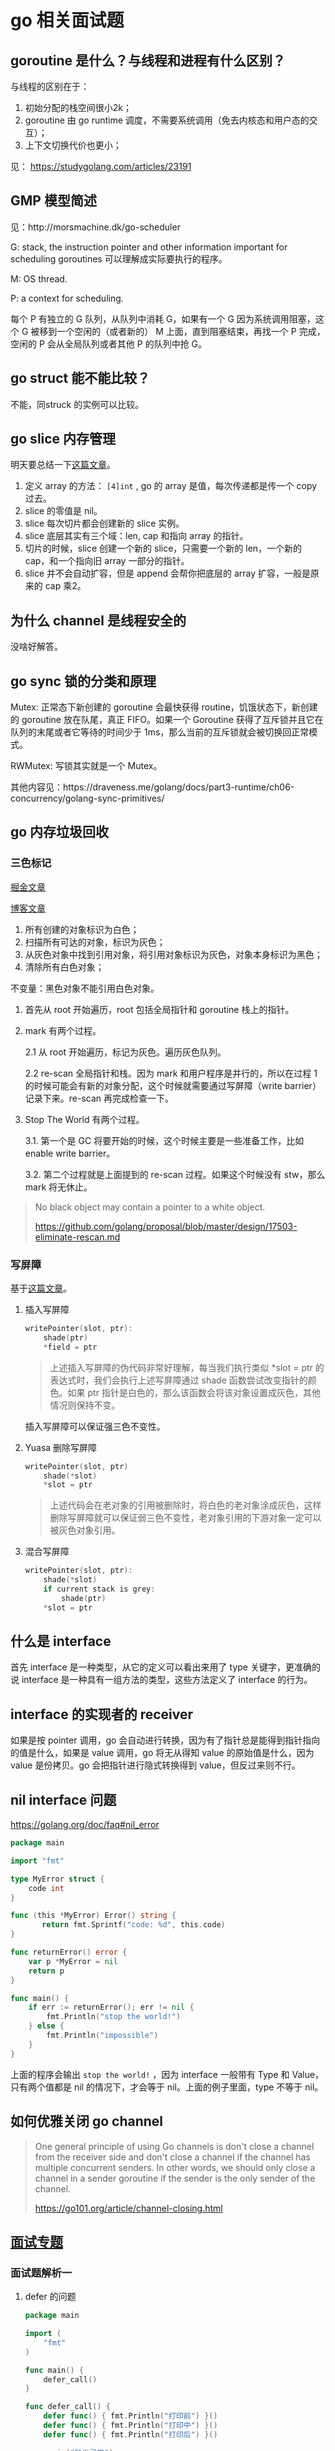 * go 相关面试题

** goroutine 是什么？与线程和进程有什么区别？

与线程的区别在于：

1. 初始分配的栈空间很小2k；
2. goroutine 由 go runtime 调度，不需要系统调用（免去内核态和用户态的交互）；
3. 上下文切换代价也更小；

见： https://studygolang.com/articles/23191

** GMP 模型简述

见：http://morsmachine.dk/go-scheduler

G: stack, the instruction pointer and other information important for scheduling goroutines 可以理解成实际要执行的程序。

M: OS thread.

P: a context for scheduling.

每个 P 有独立的 G 队列，从队列中消耗 G，如果有一个 G 因为系统调用阻塞，这个 G 被移到一个空闲的（或者新的） M 上面，直到阻塞结束，再找一个 P 完成，空闲的 P 会从全局队列或者其他 P 的队列中抢 G。

** go struct 能不能比较？

不能，同struck 的实例可以比较。

** go slice 内存管理

明天要总结一下[[https://blog.golang.org/go-slices-usage-and-internals][这篇文章]]。

1. 定义 array 的方法： ~[4]int~ , go 的 array 是值，每次传递都是传一个 copy 过去。
2. slice 的零值是 nil。
3. slice 每次切片都会创建新的 slice 实例。
4. slice 底层其实有三个域：len, cap 和指向 array 的指针。
5. 切片的时候，slice 创建一个新的 slice，只需要一个新的 len，一个新的 cap，和一个指向旧 array 一部分的指针。
6. slice 并不会自动扩容，但是 append 会帮你把底层的 array 扩容，一般是原来的 cap 乘2。

** 为什么 channel 是线程安全的

没啥好解答。

** go sync 锁的分类和原理

Mutex: 正常态下新创建的 goroutine 会最快获得 routine，饥饿状态下，新创建的 goroutine 放在队尾，真正 FIFO。如果一个 Goroutine 获得了互斥锁并且它在队列的末尾或者它等待的时间少于 1ms，那么当前的互斥锁就会被切换回正常模式。

RWMutex: 写锁其实就是一个 Mutex。

其他内容见：https://draveness.me/golang/docs/part3-runtime/ch06-concurrency/golang-sync-primitives/

** go 内存垃圾回收

*** 三色标记

[[https://juejin.im/post/5c8525666fb9a049ea39c3e6][掘金文章]]

[[http://legendtkl.com/2017/04/28/golang-gc/][博客文章]]

1. 所有创建的对象标识为白色；
2. 扫描所有可达的对象，标识为灰色；
3. 从灰色对象中找到引用对象，将引用对象标识为灰色，对象本身标识为黑色；
4. 清除所有白色对象；

不变量：黑色对象不能引用白色对象。

1. 首先从 root 开始遍历，root 包括全局指针和 goroutine 栈上的指针。
2. mark 有两个过程。

   2.1 从 root 开始遍历，标记为灰色。遍历灰色队列。

   2.2 re-scan 全局指针和栈。因为 mark 和用户程序是并行的，所以在过程 1 的时候可能会有新的对象分配，这个时候就需要通过写屏障（write barrier）记录下来。re-scan 再完成检查一下。

3. Stop The World 有两个过程。

    3.1. 第一个是 GC 将要开始的时候，这个时候主要是一些准备工作，比如 enable write barrier。

    3.2. 第二个过程就是上面提到的 re-scan 过程。如果这个时候没有 stw，那么 mark 将无休止。

#+BEGIN_QUOTE
No black object may contain a pointer to a white object.

https://github.com/golang/proposal/blob/master/design/17503-eliminate-rescan.md
#+END_QUOTE

*** 写屏障
基于[[https://draveness.me/golang/docs/part3-runtime/ch07-memory/golang-garbage-collector/][这篇文章]]。

**** 插入写屏障

 #+BEGIN_SRC c
 writePointer(slot, ptr):
     shade(ptr)
     *field = ptr
 #+END_SRC

#+BEGIN_QUOTE
上述插入写屏障的伪代码非常好理解，每当我们执行类似 *slot = ptr 的表达式时，我们会执行上述写屏障通过 shade 函数尝试改变指针的颜色。如果 ptr 指针是白色的，那么该函数会将该对象设置成灰色，其他情况则保持不变。
#+END_QUOTE

插入写屏障可以保证强三色不变性。

****  Yuasa 删除写屏障

#+BEGIN_SRC c
writePointer(slot, ptr)
    shade(*slot)
    *slot = ptr
#+END_SRC

#+BEGIN_QUOTE
上述代码会在老对象的引用被删除时，将白色的老对象涂成灰色，这样删除写屏障就可以保证弱三色不变性，老对象引用的下游对象一定可以被灰色对象引用。
#+END_QUOTE

**** 混合写屏障
#+BEGIN_SRC c
writePointer(slot, ptr):
    shade(*slot)
    if current stack is grey:
        shade(ptr)
    *slot = ptr
#+END_SRC

** 什么是 interface

首先 interface 是一种类型，从它的定义可以看出来用了 type 关键字，更准确的说 interface 是一种具有一组方法的类型，这些方法定义了 interface 的行为。

** interface 的实现者的 receiver 
如果是按 pointer 调用，go 会自动进行转换，因为有了指针总是能得到指针指向的值是什么，如果是 value 调用，go 将无从得知 value 的原始值是什么，因为 value 是份拷贝。go 会把指针进行隐式转换得到 value，但反过来则不行。

** nil interface 问题
https://golang.org/doc/faq#nil_error

#+BEGIN_SRC go
package main

import "fmt"

type MyError struct {
    code int
}

func (this *MyError) Error() string {
 	   return fmt.Sprintf("code: %d", this.code)
}

func returnError() error {
	var p *MyError = nil
	return p
}

func main() {
	if err := returnError(); err != nil {
		fmt.Println("stop the world!")
	} else {
		fmt.Println("impossible")
	}
}
#+END_SRC

上面的程序会输出 ~stop the world!~ ，因为 interface 一般带有 Type 和 Value，只有两个值都是 nil 的情况下，才会等于 nil。上面的例子里面，type 不等于 nil。

** 如何优雅关闭 go channel

#+BEGIN_QUOTE
One general principle of using Go channels is don't close a channel from the receiver side and don't close a channel if the channel has multiple concurrent senders. In other words, we should only close a channel in a sender goroutine if the sender is the only sender of the channel.

https://go101.org/article/channel-closing.html
#+END_QUOTE

** [[https://reading.developerlearning.cn/interview/#][面试专题]]

*** 面试题解析一

**** defer 的问题

#+BEGIN_SRC go
package main

import (
    "fmt"
)

func main() {
    defer_call()
}

func defer_call() {
    defer func() { fmt.Println("打印前") }()
    defer func() { fmt.Println("打印中") }()
    defer func() { fmt.Println("打印后") }()

    panic("触发异常")
}
#+END_SRC

defer 是后进先出的，所以后面的 defer 会先输出，最后才输出 panic 的内容。

**** range 的问题

#+BEGIN_SRC go
import (
	"fmt"
)

type student struct {
	Name string
	Age  int
}

func parse_student() map[string]*student{
	m := make(map[string]*student)
	stus := []student{
		{Name: "zhou", Age: 24},
		{Name: "li", Age: 23},
		{Name: "wang", Age: 22},
	}
	for _, stu := range stus {
		m[stu.Name] = &stu
	}
	return m
}

func main() {
	m := parse_student()
	for k, v := range m{
		fmt.Printf("key: %s, Name %s: age: %d\n", k, v.Name, v.Age)
	}
}
#+END_SRC

上面代码的问题是 range 带来的，range 在处理遍历的时候，会把 value 赋值给一个临时变量，因为这中间存在了复制，所以所有指针都被复制成同一个了。把指针改成值就不会有这种烦恼了。

#+BEGIN_QUOTE
遇到这种同时遍历索引和元素的 range 循环时，Go 语言会额外创建一个新的 v2 变量存储切片中的元素，循环中使用的这个变量 v2 会在每一次迭代被重新赋值，在赋值时也发生了拷贝。

[[https://draveness.me/golang/docs/part2-foundation/ch05-keyword/golang-for-range/#heading-4][《go 语言设计与实现》]]
#+END_QUOTE

**** goroutine 闭包

#+BEGIN_QUOTE go
package main

import (
	"fmt"
	"runtime"
	"sync"
)

func main() {
	runtime.GOMAXPROCS(1)
	wg := sync.WaitGroup{}
	wg.Add(20)
	for i := 0; i < 10; i++ {
		go func() {
			fmt.Println("A: ", i)
			wg.Done()
		}()
	}
	for i := 0; i < 10; i++ {
	        go func(i int) {
			fmt.Println("B: ", i)
			wg.Done()
		}(i)
	}
	wg.Wait()
}
#+END_QUOTE

A 会输出随机字符（虽然实际上测试了好几次都是10），主要是因为 go func 中 i 是外部 for 的一个变量，地址不变化，但是值都在改变。

**** 组合继承

#+BEGIN_SRC go
package main

import "fmt"

type People struct{}

func (p *People) ShowA() {
	fmt.Println("showA")
	p.ShowB()
}
func (p *People) ShowB() {
	fmt.Println("showB")
}

type Teacher struct {
	People
}

func (t *Teacher) ShowB() {
	fmt.Println("teacher showB")
}

func main() {
	t := Teacher{}
	t.ShowA()
}
#+END_SRC

输出 "showA\nshowB"。

**** make 初始化问题

#+BEGIN_SRC go
package main

import "fmt"

func main() {
	s := make([]int, 5)
	s = append(s, 1, 2, 3)
	fmt.Println(s)
}
#+END_SRC

输出的结果是 ~[0 0 0 0 0 1 2 3]~, 原因是 [[https://draveness.me/golang/docs/part2-foundation/ch05-keyword/golang-make-and-new/][make]] 会初始化对应的数据结构。

**** map 并发问题

并发读写的 map 的时候，可能会有 [[https://zhanghongtong.github.io/2018/07/04/golang-map%25E6%2595%25B0%25E6%258D%25AE%25E7%25BB%2593%25E6%259E%2584%25E4%25B8%258D%25E8%2583%25BD%25E5%25B9%25B6%25E5%258F%2591%25E8%25AF%25BB%25E5%2586%2599%25E9%2597%25AE%25E9%25A2%2598-fatal-error-concurrent-map-writes/][fatal error: concurrent map writes]]，解决办法大概就是 sync.Map.




